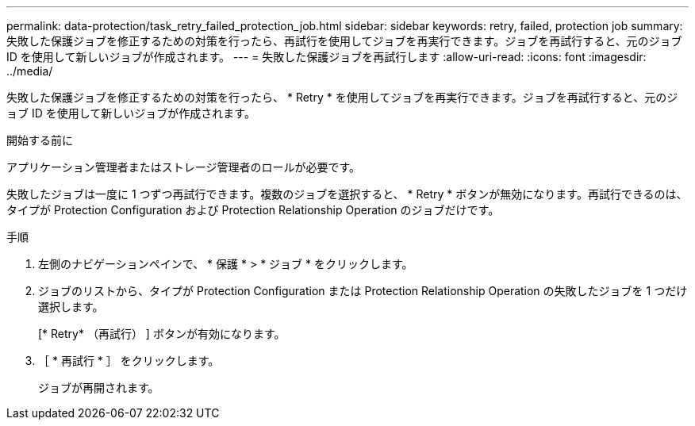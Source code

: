 ---
permalink: data-protection/task_retry_failed_protection_job.html 
sidebar: sidebar 
keywords: retry, failed, protection job 
summary: 失敗した保護ジョブを修正するための対策を行ったら、再試行を使用してジョブを再実行できます。ジョブを再試行すると、元のジョブ ID を使用して新しいジョブが作成されます。 
---
= 失敗した保護ジョブを再試行します
:allow-uri-read: 
:icons: font
:imagesdir: ../media/


[role="lead"]
失敗した保護ジョブを修正するための対策を行ったら、 * Retry * を使用してジョブを再実行できます。ジョブを再試行すると、元のジョブ ID を使用して新しいジョブが作成されます。

.開始する前に
アプリケーション管理者またはストレージ管理者のロールが必要です。

失敗したジョブは一度に 1 つずつ再試行できます。複数のジョブを選択すると、 * Retry * ボタンが無効になります。再試行できるのは、タイプが Protection Configuration および Protection Relationship Operation のジョブだけです。

.手順
. 左側のナビゲーションペインで、 * 保護 * > * ジョブ * をクリックします。
. ジョブのリストから、タイプが Protection Configuration または Protection Relationship Operation の失敗したジョブを 1 つだけ選択します。
+
[* Retry* （再試行） ] ボタンが有効になります。

. ［ * 再試行 * ］ をクリックします。
+
ジョブが再開されます。


